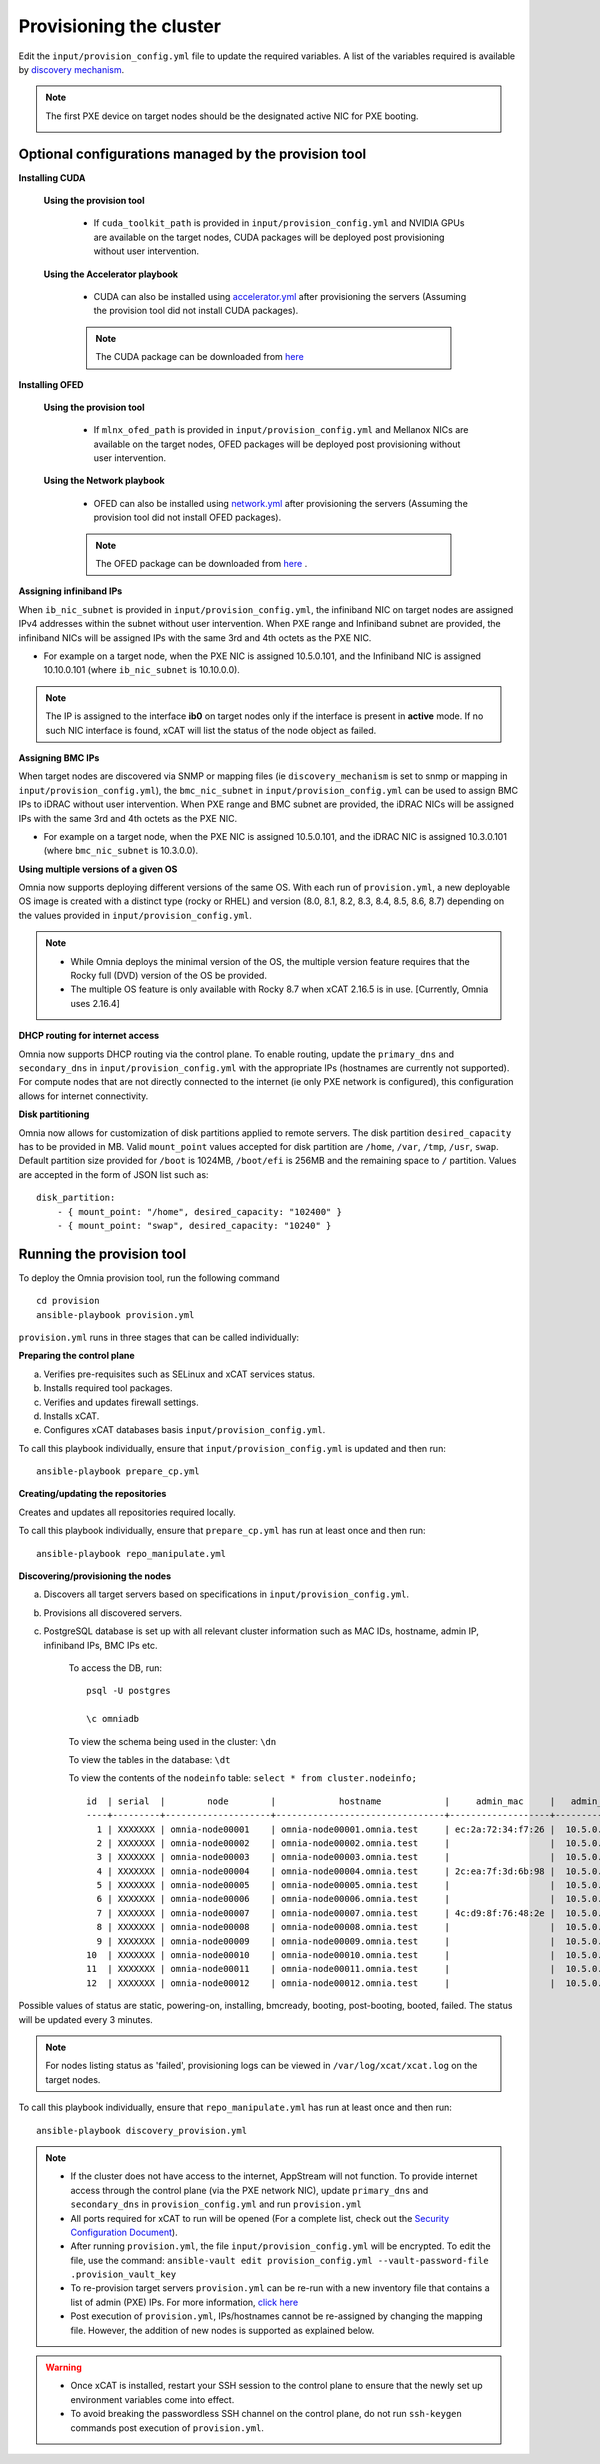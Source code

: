 Provisioning the cluster
--------------------------

Edit the ``input/provision_config.yml`` file to update the required variables. A list of the variables required is available by `discovery mechanism <DiscoveryMechanisms/index.html>`_.

.. note:: The first PXE device on target nodes should be the designated active NIC for PXE booting.

    .. image:: ../../images/BMC_PXE_Settings.png

Optional configurations managed by the provision tool
+++++++++++++++++++++++++++++++++++++++++++++++++++++

**Installing CUDA**

    **Using the provision tool**

        * If ``cuda_toolkit_path`` is provided  in ``input/provision_config.yml`` and NVIDIA GPUs are available on the target nodes, CUDA packages will be deployed post provisioning without user intervention.

    **Using the Accelerator playbook**

        * CUDA can also be installed using `accelerator.yml <../../Roles/Accelerator/index.html>`_ after provisioning the servers (Assuming the provision tool did not install CUDA packages).

        .. note:: The CUDA package can be downloaded from `here <https://developer.nvidia.com/cuda-downloads>`_

**Installing OFED**

    **Using the provision tool**

        * If ``mlnx_ofed_path`` is provided  in ``input/provision_config.yml`` and Mellanox NICs are available on the target nodes, OFED packages will be deployed post provisioning without user intervention.

    **Using the Network playbook**

        * OFED can also be installed using `network.yml <../../Roles/Network/index.html>`_ after provisioning the servers (Assuming the provision tool did not install OFED packages).

        .. note:: The OFED package can be downloaded from `here <https://network.nvidia.com/products/infiniband-drivers/linux/mlnx_ofed/>`_ .

**Assigning infiniband IPs**


When ``ib_nic_subnet`` is provided in ``input/provision_config.yml``, the infiniband NIC on target nodes are assigned IPv4 addresses within the subnet without user intervention. When PXE range and Infiniband subnet are provided, the infiniband NICs will be assigned IPs with the same 3rd and 4th octets as the PXE NIC.

* For example on a target node, when the PXE NIC is assigned 10.5.0.101, and the Infiniband NIC is assigned 10.10.0.101 (where ``ib_nic_subnet`` is 10.10.0.0).

.. note::  The IP is assigned to the interface **ib0** on target nodes only if the interface is present in **active** mode. If no such NIC interface is found, xCAT will list the status of the node object as failed.

**Assigning BMC IPs**

When target nodes are discovered via SNMP or mapping files (ie ``discovery_mechanism`` is set to snmp or mapping in ``input/provision_config.yml``), the ``bmc_nic_subnet`` in ``input/provision_config.yml`` can be used to assign BMC IPs to iDRAC without user intervention. When PXE range and BMC subnet are provided, the iDRAC NICs will be assigned IPs with the same 3rd and 4th octets as the PXE NIC.

* For example on a target node, when the PXE NIC is assigned 10.5.0.101, and the iDRAC NIC is assigned 10.3.0.101 (where ``bmc_nic_subnet`` is 10.3.0.0).

**Using multiple versions of a given OS**

Omnia now supports deploying different versions of the same OS. With each run of ``provision.yml``, a new deployable OS image is created with a distinct type (rocky or RHEL) and version (8.0, 8.1, 8.2, 8.3, 8.4, 8.5, 8.6, 8.7) depending on the values provided in ``input/provision_config.yml``.

.. note::
    * While Omnia deploys the minimal version of the OS, the multiple version feature requires that the Rocky full (DVD) version of the OS be provided.
    * The multiple OS feature is only available with Rocky 8.7 when xCAT 2.16.5 is in use. [Currently, Omnia uses 2.16.4]


**DHCP routing for internet access**

Omnia now supports DHCP routing via the control plane. To enable routing, update the ``primary_dns`` and ``secondary_dns`` in ``input/provision_config.yml`` with the appropriate IPs (hostnames are currently not supported). For compute nodes that are not directly connected to the internet (ie only PXE network is configured), this configuration allows for internet connectivity.

**Disk partitioning**

Omnia now allows for customization of disk partitions applied to remote servers. The disk partition ``desired_capacity`` has to be provided in MB. Valid ``mount_point`` values accepted for disk partition are ``/home``, ``/var``, ``/tmp``, ``/usr``, ``swap``. Default partition size provided for ``/boot`` is 1024MB, ``/boot/efi`` is 256MB and the remaining space to ``/`` partition.  Values are accepted in the form of JSON list such as:

::

    disk_partition:
        - { mount_point: "/home", desired_capacity: "102400" }
        - { mount_point: "swap", desired_capacity: "10240" }



Running the provision tool
++++++++++++++++++++++++++++

To deploy the Omnia provision tool, run the following command ::

    cd provision
    ansible-playbook provision.yml


``provision.yml`` runs in three stages that can be called individually:

**Preparing the control plane**

a. Verifies pre-requisites such as SELinux and xCAT services status.
b. Installs required tool packages.
c. Verifies and updates firewall settings.
d. Installs xCAT.
e. Configures xCAT databases basis ``input/provision_config.yml``.

To call this playbook individually, ensure that ``input/provision_config.yml`` is updated and then run::

    ansible-playbook prepare_cp.yml

**Creating/updating the repositories**

Creates and updates all repositories required locally.

To call this playbook individually, ensure that ``prepare_cp.yml`` has run at least once and then run::

    ansible-playbook repo_manipulate.yml

**Discovering/provisioning the nodes**

a. Discovers all target servers based on specifications in ``input/provision_config.yml``.

b. Provisions all discovered servers.

c. PostgreSQL database is set up with all relevant cluster information such as MAC IDs, hostname, admin IP, infiniband IPs, BMC IPs etc.

    To access the DB, run: ::

            psql -U postgres

            \c omniadb


    To view the schema being used in the cluster: ``\dn``

    To view the tables in the database: ``\dt``

    To view the contents of the ``nodeinfo`` table: ``select * from cluster.nodeinfo;`` ::


                    id  | serial  |        node        |            hostname            |     admin_mac     |   admin_ip   |    bmc_ip    |    ib_ip     |   status   | bmc_mode |   switch_ip    | switch_name | switch_port
                    ----+---------+--------------------+--------------------------------+-------------------+--------------+--------------+--------------+------------+----------+---------------+-------------+-------------
                      1 | XXXXXXX | omnia-node00001    | omnia-node00001.omnia.test     | ec:2a:72:34:f7:26 |  10.5.0.101  | 10.19.0.101   | 10.10.0.101  | booted     |          | 10.96.28.132   | switch1     | 2
                      2 | XXXXXXX | omnia-node00002    | omnia-node00002.omnia.test     |                   |  10.5.0.102  | 10.19.0.102   | 10.10.0.102  |            |          | 10.96.28.132   | switch1     | 3
                      3 | XXXXXXX | omnia-node00003    | omnia-node00003.omnia.test     |                   |  10.5.0.103  | 10.19.0.103   | 10.10.0.103  |            |          | 10.96.28.132   | switch1     | 4
                      4 | XXXXXXX | omnia-node00004    | omnia-node00004.omnia.test     | 2c:ea:7f:3d:6b:98 |  10.5.0.104  | 10.19.0.104   | 10.10.0.104  | installing |          | 10.96.28.132   | switch1     | 5
                      5 | XXXXXXX | omnia-node00005    | omnia-node00005.omnia.test     |                   |  10.5.0.105  | 10.19.0.105   | 10.10.0.105  |            |          | 10.96.28.132   | switch1     | 6
                      6 | XXXXXXX | omnia-node00006    | omnia-node00006.omnia.test     |                   |  10.5.0.106  | 10.19.0.106   | 10.10.0.106  |            |          | 10.96.28.132   | switch1     | 7
                      7 | XXXXXXX | omnia-node00007    | omnia-node00007.omnia.test     | 4c:d9:8f:76:48:2e |  10.5.0.107  | 10.19.0.107   | 10.10.0.107  | booted     |          | 10.96.28.132   | switch1     | 8
                      8 | XXXXXXX | omnia-node00008    | omnia-node00008.omnia.test     |                   |  10.5.0.108  | 10.19.0.108   | 10.10.0.108  |            |          | 10.96.28.132   | switch1     | 1
                      9 | XXXXXXX | omnia-node00009    | omnia-node00009.omnia.test     |                   |  10.5.0.109  | 10.19.0.109   | 10.10.0.109  | failed     |          | 10.96.28.132   | switch1     | 10
                    10  | XXXXXXX | omnia-node00010    | omnia-node00010.omnia.test     |                   |  10.5.0.110  | 10.19.0.110   | 10.10.0.110  |            |          | 10.96.28.132   | switch1     | 12
                    11  | XXXXXXX | omnia-node00011    | omnia-node00011.omnia.test     |                   |  10.5.0.111  | 10.19.0.111   | 10.10.0.111  | failed     |          | 10.96.28.132   | switch1     | 13
                    12  | XXXXXXX | omnia-node00012    | omnia-node00012.omnia.test     |                   |  10.5.0.112  | 10.19.0.112   | 10.10.0.112  |            |          | 10.96.28.132   | switch1     | 14


Possible values of status are static, powering-on, installing, bmcready, booting, post-booting, booted, failed. The status will be updated every 3 minutes.

.. note:: For nodes listing status as 'failed', provisioning logs can be viewed in ``/var/log/xcat/xcat.log`` on the target nodes.


To call this playbook individually, ensure that ``repo_manipulate.yml`` has run at least once and then run::

    ansible-playbook discovery_provision.yml



.. note::

    * If the cluster does not have access to the internet, AppStream will not function.  To provide internet access through the control plane (via the PXE network NIC), update ``primary_dns`` and ``secondary_dns`` in ``provision_config.yml`` and run ``provision.yml``

    * All ports required for xCAT to run will be opened (For a complete list, check out the `Security Configuration Document <../../SecurityConfigGuide/ProductSubsystemSecurity.html#firewall-settings>`_).

    * After running ``provision.yml``, the file ``input/provision_config.yml`` will be encrypted. To edit the file, use the command: ``ansible-vault edit provision_config.yml --vault-password-file .provision_vault_key``

    * To re-provision target servers ``provision.yml`` can be re-run with a new inventory file that contains a list of admin (PXE) IPs. For more information, `click here <../reprovisioningthecluster.rst>`_

    * Post execution of ``provision.yml``, IPs/hostnames cannot be re-assigned by changing the mapping file. However, the addition of new nodes is supported as explained below.


.. warning::

    * Once xCAT is installed, restart your SSH session to the control plane to ensure that the newly set up environment variables come into effect.
    * To avoid breaking the passwordless SSH channel on the control plane, do not run ``ssh-keygen`` commands post execution of ``provision.yml``.


